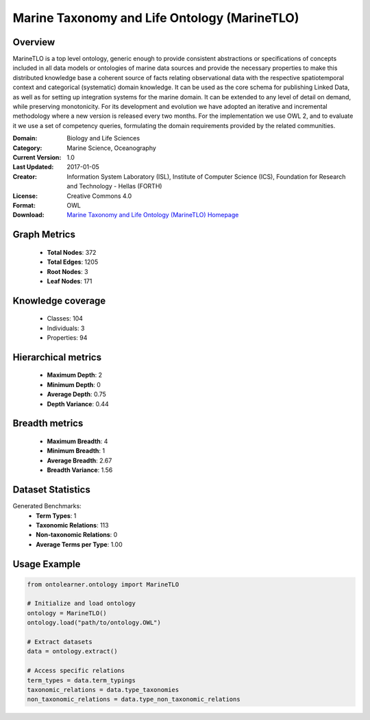 Marine Taxonomy and Life Ontology (MarineTLO)
========================================================================================================================

Overview
--------
MarineTLO is a top level ontology, generic enough to provide consistent abstractions or
specifications of concepts included in all data models or ontologies of marine data sources and
provide the necessary properties to make this distributed knowledge base a coherent source of
facts relating observational data with the respective spatiotemporal context and categorical
(systematic) domain knowledge. It can be used as the core schema for publishing Linked Data, as
well as for setting up integration systems for the marine domain. It can be extended to any level
of detail on demand, while preserving monotonicity. For its development and evolution we have
adopted an iterative and incremental methodology where a new version is released every two
months. For the implementation we use OWL 2, and to evaluate it we use a set of competency
queries, formulating the domain requirements provided by the related communities.

:Domain: Biology and Life Sciences
:Category: Marine Science, Oceanography
:Current Version: 1.0
:Last Updated: 2017-01-05
:Creator: Information System Laboratory (ISL), Institute of Computer Science (ICS), Foundation for Research and Technology - Hellas (FORTH)
:License: Creative Commons 4.0
:Format: OWL
:Download: `Marine Taxonomy and Life Ontology (MarineTLO) Homepage <https://projects.ics.forth.gr/isl/MarineTLO/>`_

Graph Metrics
-------------
    - **Total Nodes**: 372
    - **Total Edges**: 1205
    - **Root Nodes**: 3
    - **Leaf Nodes**: 171

Knowledge coverage
------------------
    - Classes: 104
    - Individuals: 3
    - Properties: 94

Hierarchical metrics
--------------------
    - **Maximum Depth**: 2
    - **Minimum Depth**: 0
    - **Average Depth**: 0.75
    - **Depth Variance**: 0.44

Breadth metrics
------------------
    - **Maximum Breadth**: 4
    - **Minimum Breadth**: 1
    - **Average Breadth**: 2.67
    - **Breadth Variance**: 1.56

Dataset Statistics
------------------
Generated Benchmarks:
    - **Term Types**: 1
    - **Taxonomic Relations**: 113
    - **Non-taxonomic Relations**: 0
    - **Average Terms per Type**: 1.00

Usage Example
-------------
.. code-block:: python

    from ontolearner.ontology import MarineTLO

    # Initialize and load ontology
    ontology = MarineTLO()
    ontology.load("path/to/ontology.OWL")

    # Extract datasets
    data = ontology.extract()

    # Access specific relations
    term_types = data.term_typings
    taxonomic_relations = data.type_taxonomies
    non_taxonomic_relations = data.type_non_taxonomic_relations
